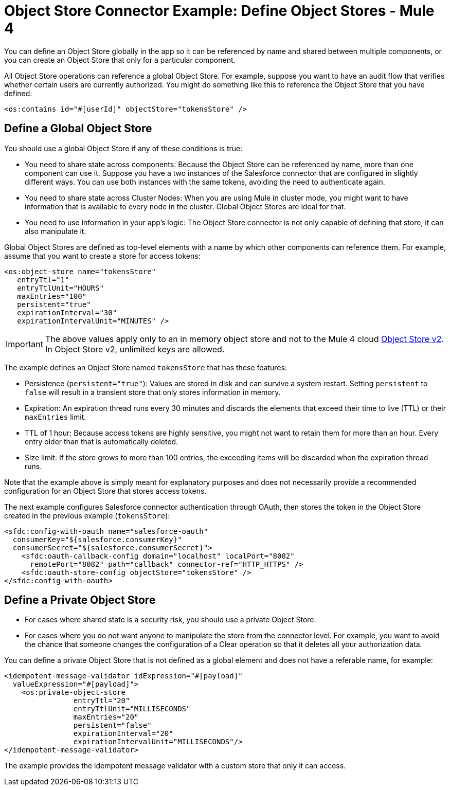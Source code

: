 = Object Store Connector Example: Define Object Stores - Mule 4
:page-aliases: connectors::object-store/object-store-to-define-a-new-os.adoc

You can define an Object Store globally in the app so it can be referenced by name and shared between multiple components, or you can create an Object Store that only for a particular component.

All Object Store operations can reference a global Object Store. For example, suppose you want to have an audit flow that verifies whether certain users are currently authorized. You might do something like this to reference the Object Store that you have defined:

`<os:contains id="#[userId]" objectStore="tokensStore" />`

[[global_os]]
== Define a Global Object Store

You should use a global Object Store if any of these conditions is true:

* You need to share state across components: Because the Object Store can be referenced by name, more than one component can use it. Suppose you have a two instances of the Salesforce connector that are configured in slightly different ways. You can use both instances with the same tokens, avoiding the need to authenticate again.
* You need to share state across Cluster Nodes: When you are using Mule in cluster mode, you might want to have information that is available to every node in the cluster. Global Object Stores are ideal for that.
* You need to use information in your app's logic: The Object Store connector is not only capable of defining that store, it can also manipulate it.

Global Object Stores are defined as top-level elements with a name by which other components can reference them. For example, assume that you want to create a store for access tokens:

[source,xml,linenums]
----
<os:object-store name="tokensStore"
   entryTtl="1"
   entryTtlUnit="HOURS"
   maxEntries="100"
   persistent="true"
   expirationInterval="30"
   expirationIntervalUnit="MINUTES" />
----

IMPORTANT: The above values apply only to an in memory object store and not to the Mule 4 cloud xref:object-store::index.adoc[Object Store v2]. In Object Store v2, unlimited keys are allowed.

The example defines an Object Store named `tokensStore` that has these features:

* Persistence (`persistent="true"`): Values are stored in disk and can survive a system restart. Setting `persistent` to `false` will result in a transient store that only stores information in memory.
* Expiration: An expiration thread runs every 30 minutes and discards the elements that exceed their time to live (TTL) or their `maxEntries` limit.
* TTL of 1 hour: Because access tokens are highly sensitive, you might not want to retain them for more than an hour. Every entry older than that is automatically deleted.
* Size limit: If the store grows to more than 100 entries, the exceeding items will be discarded when the expiration thread runs.

Note that the example above is simply meant for explanatory purposes and does not necessarily provide a recommended configuration for an Object Store that stores access tokens.

The next example configures Salesforce connector authentication through OAuth, then stores the token in the Object Store created in the previous example (`tokensStore`):

[source,xml,linenums]
----
<sfdc:config-with-oauth name="salesforce-oauth"
  consumerKey="${salesforce.consumerKey}"
  consumerSecret="${salesforce.consumerSecret}">
    <sfdc:oauth-callback-config domain="localhost" localPort="8082"
      remotePort="8082" path="callback" connector-ref="HTTP_HTTPS" />
    <sfdc:oauth-store-config objectStore="tokensStore" />
</sfdc:config-with-oauth>
----

[[private_os]]
== Define a Private Object Store

* For cases where shared state is a security risk, you should use a private Object Store.
* For cases where you do not want anyone to manipulate the store from the connector level. For example, you want to avoid the chance that someone changes the configuration of a Clear operation so that it deletes all your authorization data.

You can define a private Object Store that is not defined as a global element and does not have a referable name, for example:

[source,xml,linenums]
----
<idempotent-message-validator idExpression="#[payload]"
  valueExpression="#[payload]">
    <os:private-object-store
                entryTtl="20"
                entryTtlUnit="MILLISECONDS"
                maxEntries="20"
                persistent="false"
                expirationInterval="20"
                expirationIntervalUnit="MILLISECONDS"/>
</idempotent-message-validator>
----

The example provides the idempotent message validator with a custom store that  only it can access.
